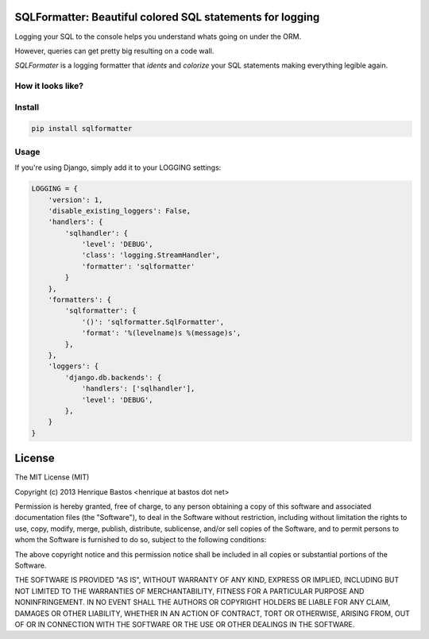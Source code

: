 SQLFormatter: Beautiful colored SQL statements for logging
==========================================================

Logging your SQL to the console helps you understand whats going on under the ORM.

However, queries can get pretty big resulting on a code wall.

*SQLFormater* is a logging formatter that *idents* and *colorize* your SQL statements making everything legible again.

.. image:: https://pypip.in/v/sqlformatter/badge.png
    :target: https://crate.io/packages/sqlformatter/
    :alt: Latest PyPI version

.. image:: https://pypip.in/d/sqlformatter/badge.png
    :target: https://crate.io/packages/sqlformatter/
    :alt: Number of PyPI downloads


How it looks like?
------------------

.. image:: https://raw.githubusercontent.com/henriquebastos/sqlformatter/master/screenshot.png
    :alt: Screenshot


Install
-------

.. code-block:: console

    pip install sqlformatter

Usage
-----

If you're using Django, simply add it to your LOGGING settings:

.. code-block:: python

    LOGGING = {
        'version': 1,
        'disable_existing_loggers': False,
        'handlers': {
            'sqlhandler': {
                'level': 'DEBUG',
                'class': 'logging.StreamHandler',
                'formatter': 'sqlformatter'
            }
        },
        'formatters': {
            'sqlformatter': {
                '()': 'sqlformatter.SqlFormatter',
                'format': '%(levelname)s %(message)s',
            },
        },
        'loggers': {
            'django.db.backends': {
                'handlers': ['sqlhandler'],
                'level': 'DEBUG',
            },
        }
    }


License
=======

The MIT License (MIT)

Copyright (c) 2013 Henrique Bastos <henrique at bastos dot net>

Permission is hereby granted, free of charge, to any person obtaining a copy
of this software and associated documentation files (the "Software"), to deal
in the Software without restriction, including without limitation the rights
to use, copy, modify, merge, publish, distribute, sublicense, and/or sell
copies of the Software, and to permit persons to whom the Software is
furnished to do so, subject to the following conditions:

The above copyright notice and this permission notice shall be included in
all copies or substantial portions of the Software.

THE SOFTWARE IS PROVIDED "AS IS", WITHOUT WARRANTY OF ANY KIND, EXPRESS OR
IMPLIED, INCLUDING BUT NOT LIMITED TO THE WARRANTIES OF MERCHANTABILITY,
FITNESS FOR A PARTICULAR PURPOSE AND NONINFRINGEMENT. IN NO EVENT SHALL THE
AUTHORS OR COPYRIGHT HOLDERS BE LIABLE FOR ANY CLAIM, DAMAGES OR OTHER
LIABILITY, WHETHER IN AN ACTION OF CONTRACT, TORT OR OTHERWISE, ARISING FROM,
OUT OF OR IN CONNECTION WITH THE SOFTWARE OR THE USE OR OTHER DEALINGS IN
THE SOFTWARE.
